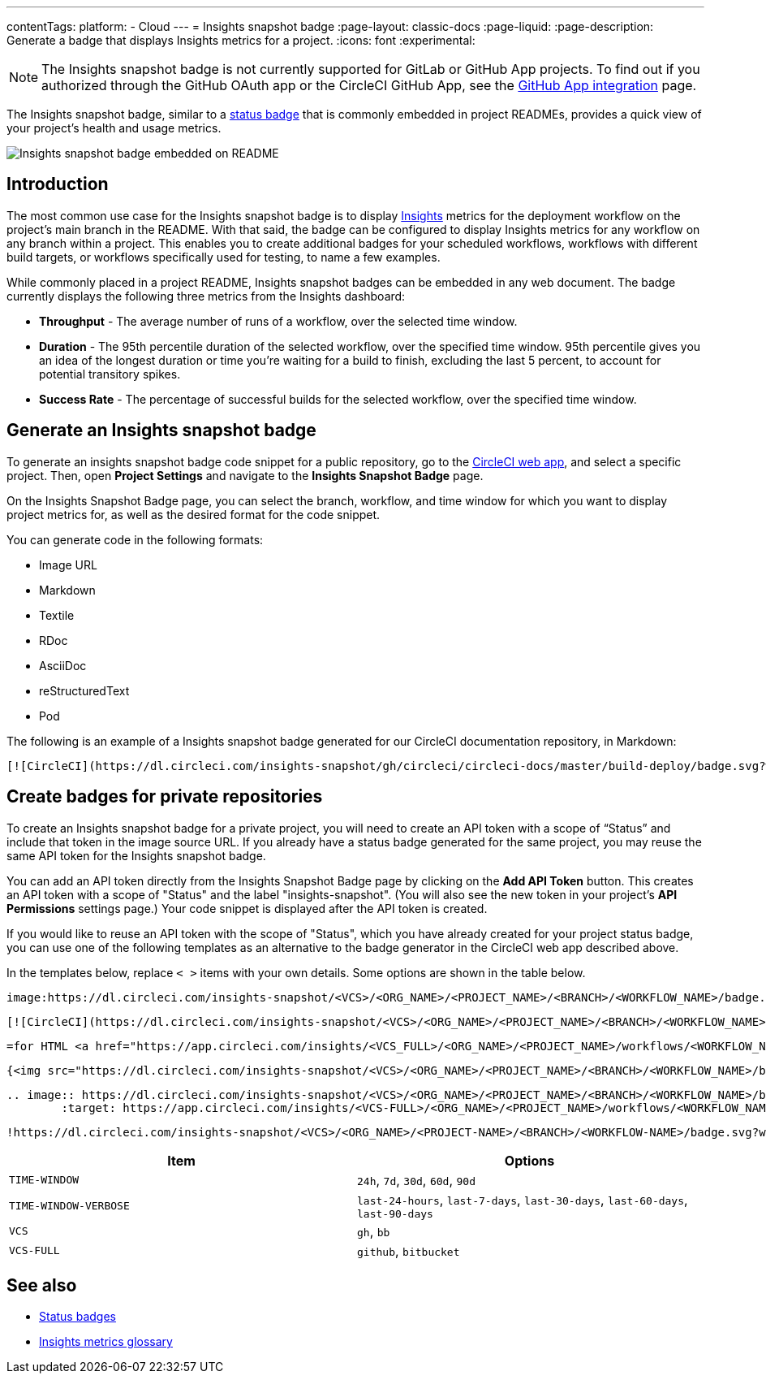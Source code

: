 ---
contentTags:
  platform:
  - Cloud
---
= Insights snapshot badge
:page-layout: classic-docs
:page-liquid:
:page-description: Generate a badge that displays Insights metrics for a project.
:icons: font
:experimental:

NOTE: The Insights snapshot badge is not currently supported for GitLab or GitHub App projects. To find out if you authorized through the GitHub OAuth app or the CircleCI GitHub App, see the xref:github-apps-integration#[GitHub App integration] page.

The Insights snapshot badge, similar to a xref:status-badges#[status badge] that is commonly embedded in project READMEs, provides a quick view of your project's health and usage metrics.

image::insights-snapshot-badge-example.png[Insights snapshot badge embedded on README]

[#introduction]
== Introduction

The most common use case for the Insights snapshot badge is to display xref:insights#[Insights] metrics for the deployment workflow on the project’s main branch in the README. With that said, the badge can be configured to display Insights metrics for any workflow on any branch within a project. This enables you to create additional badges for your scheduled workflows, workflows with different build targets, or workflows specifically used for testing, to name a few examples.

While commonly placed in a project README, Insights snapshot badges can be embedded in any web document. The badge currently displays the following three metrics from the Insights dashboard:

* *Throughput* - The average number of runs of a workflow, over the selected time window.
* *Duration* - The 95th percentile duration of the selected workflow, over the specified time window.
    95th percentile gives you an idea of the longest duration or time you’re waiting for a build to finish, excluding the last 5 percent, to account for potential transitory spikes.
* *Success Rate* - The percentage of successful builds for the selected workflow, over the specified time window.

[#generating-an-insights-snapshot-badge]
== Generate an Insights snapshot badge

To generate an insights snapshot badge code snippet for a public repository, go to the link:https://app.circleci.com/[CircleCI web app], and select a specific project. Then, open *Project Settings* and navigate to the *Insights Snapshot Badge* page.

On the Insights Snapshot Badge page, you can select the branch, workflow, and time window for which you want to display project metrics for, as well as the desired format for the code snippet.

You can generate code in the following formats:

* Image URL
* Markdown
* Textile
* RDoc
* AsciiDoc
* reStructuredText
* Pod

The following is an example of a Insights snapshot badge generated for our CircleCI documentation repository, in Markdown:

```markdown
[![CircleCI](https://dl.circleci.com/insights-snapshot/gh/circleci/circleci-docs/master/build-deploy/badge.svg?window=30d)](https://app.circleci.com/insights/github/circleci/circleci-docs?branches=master&workflows=build-deploy&reporting-window=last-30-days&insights-snapshot=true)
```

[#creating-badges-for-private-repositories]
== Create badges for private repositories

To create an Insights snapshot badge for a private project, you will need to create an API token with a scope of “Status” and include that token in the image source URL. If you already have a status badge generated for the same project, you may reuse the same API token for the Insights snapshot badge.

You can add an API token directly from the Insights Snapshot Badge page by clicking on the *Add API Token* button. This creates an API token with a scope of "Status" and the label "insights-snapshot". (You will also see the new token in your project's *API Permissions* settings page.) Your code snippet is displayed after the API token is created.

If you would like to reuse an API token with the scope of "Status", which you have already created for your project status badge, you can use one of the following templates as an alternative to the badge generator in the CircleCI web app described above.

In the templates below, replace `< >` items with your own details. Some options are shown in the table below.

[.tab.badge.Asciidoc]
--
[source,asciidoc]
----
image:https://dl.circleci.com/insights-snapshot/<VCS>/<ORG_NAME>/<PROJECT_NAME>/<BRANCH>/<WORKFLOW_NAME>/badge.svg?window=<TIME-WINDOW>&circle-token=<YOUR_API_TOKEN_WITH_STATUS_SCOPE>["CircleCI", link="https://app.circleci.com/insights/<VCS_FULL>/<ORG_NAME>/<PROJECT_NAME>/workflows/<WORKFLOW_NAME>/overview?branch=<BRANCH>&reporting-window=<TIME_WINDOW_VERBOSE>&insights-snapshot=true"]
----
--

[.tab.badge.Markdown]
--
[source,markdown]
----
[![CircleCI](https://dl.circleci.com/insights-snapshot/<VCS>/<ORG_NAME>/<PROJECT_NAME>/<BRANCH>/<WORKFLOW_NAME>/badge.svg?window=<TIME_WINDOW>&circle-token=<YOUR_API_TOKEN_WITH_STATUS_SCOPE>)](https://app.circleci.com/insights/<VCS_FULL>/<ORG_NAME>/<PROJECT_NAME>/workflows/<WORKFLOW_NAME>/overview?branch=<BRANCH>&reporting-window=<TIME_WINDOW_VERBOSE>&insights-snapshot=true)
----
--

[.tab.badge.Pod]
--
[source,pod]
----
=for HTML <a href="https://app.circleci.com/insights/<VCS_FULL>/<ORG_NAME>/<PROJECT_NAME>/workflows/<WORKFLOW_NAME>/overview?branch=<BRANCH>&reporting-window=<TIME_WINDOW_VERBOSE>&insights-snapshot=true"><img src="https://dl.circleci.com/insights-snapshot/<VCS>/<ORG_NAME>/<PROJECT_NAME>/<BRANCH>/<WORKFLOW_NAME>/badge.svg?window=<TIME_WINDOW>&circle-token=<YOUR_API_TOKEN_WITH_STATUS_SCOPE>"></a>
----
--

[.tab.badge.Rdoc]
--
[source,rdoc]
----
{<img src="https://dl.circleci.com/insights-snapshot/<VCS>/<ORG_NAME>/<PROJECT_NAME>/<BRANCH>/<WORKFLOW_NAME>/badge.svg?window=<TIME_WINDOW>&circle-token=<YOUR_API_TOKEN_WITH_STATUS_SCOPE>" alt="CircleCI" />}[https://app.circleci.com/insights/<VCS_FULL>/<ORG_NAME>/<PROJECT_NAME>/workflows/<WORKFLOW_NAME>/overview?branch=<BRANCH>&reporting-window=<TIME_WINDOW_VERBOSE>&insights-snapshot=true]
----
--

[.tab.badge.reStructuredText]
--
[source,reStructuredText]
----
.. image:: https://dl.circleci.com/insights-snapshot/<VCS>/<ORG_NAME>/<PROJECT_NAME>/<BRANCH>/<WORKFLOW_NAME>/badge.svg?window=<TIME_WINDOW>&circle-token=<YOUR_API_TOKEN_WITH_STATUS_SCOPE>
        :target: https://app.circleci.com/insights/<VCS-FULL>/<ORG_NAME>/<PROJECT_NAME>/workflows/<WORKFLOW_NAME>/overview?branch=<BRANCH>&reporting-window=<TIME_WINDOW_VERBOSE>&insights-snapshot=true
----
--

[.tab.badge.Textile]
--
[source,textile]
----
!https://dl.circleci.com/insights-snapshot/<VCS>/<ORG_NAME>/<PROJECT-NAME>/<BRANCH>/<WORKFLOW-NAME>/badge.svg?window=<TIME-WINDOW>&circle-token=<YOUR-API-TOKEN-WITH-STATUS-SCOPE>!:https://app.circleci.com/insights/<VCS-FULL>/<ORG_NAME>/<PROJECT-NAME>/workflows/<WORKFLOW-NAME>/overview?branch=<BRANCH>&reporting-window=<TIME-WINDOW-VERBOSE>&insights-snapshot=true
----
--

[.table.table-striped]
[cols=2*, options="header", stripes=even]
|===
| Item
| Options

| `TIME-WINDOW`
| `24h`, `7d`, `30d`, `60d`, `90d`

| `TIME-WINDOW-VERBOSE`
| `last-24-hours`, `last-7-days`, `last-30-days`, `last-60-days`, `last-90-days`

| `VCS`
| `gh`, `bb`

| `VCS-FULL`
| `github`, `bitbucket`
|===

[#see-also]
== See also
* xref:status-badges#[Status badges]
* xref:insights-glossary#[Insights metrics glossary]




